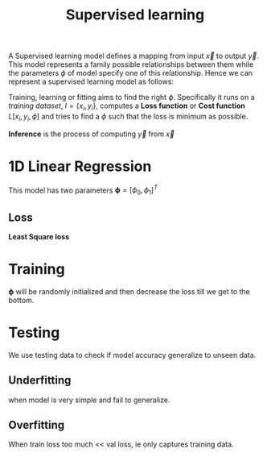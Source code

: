 :PROPERTIES:
:ID:       55f39ffa-d905-493d-8b4a-58c51d1a860b
:END:
#+title: Supervised learning
#+STARTUP: latexpreview
#+LATEX_CLASS: article
#+LATEX_CLASS_OPTIONS: [fleqno]

A Supervised learning model defines a mapping from input $\vec{x}$ to output $\vec{y}$. This model represents a family
possible relationships between them while the parameters $\phi$ of model specify one of this relationship.
Hence we can represent a supervised learning model as follows:

\begin{equation}
\vec{y} = f [\phi,\vec{x}]
\end{equation}

Training, learning or fitting aims to find the right $\phi$. Specifically it runs on a /training dataset/, $I = \{x_i,y_i\}$, computes a *Loss function* or *Cost function* $L [{x_i,y_i},\phi]$ and
tries to find a $\phi$ such that the loss is minimum as possible.

\begin{equation}
\hat{\phi} = \mathop{\arg \min}\limits_{\phi}[L[\phi]]
\end{equation}

*Inference* is the process of computing $\vec{y}$ from $\vec{x}$

* 1D Linear Regression
\begin{equation}
y = f [\phi,x] = \phi_0 + \phi_1y
\end{equation}

This model has two parameters $\boldsymbol{\phi} = [\phi_0, \phi_1]^T$
** Loss
*Least Square loss*

\begin{equation}
L[\phi] = \sum_i^I (f[\boldsymbol{\phi}]-y_i)^2
\end{equation}

[[./img/1d.png]]

[[./img/1d_loss.png]]


* Training
$\boldsymbol{\phi}$ will be randomly initialized and then decrease the loss till we get to the bottom.


[[./img/1d_train.png]]

* Testing
We use testing data to check if model accuracy generalize to unseen data.
** Underfitting
when model is very simple and fail to generalize.
** Overfitting
When train loss too much << val loss, ie only captures training data.

